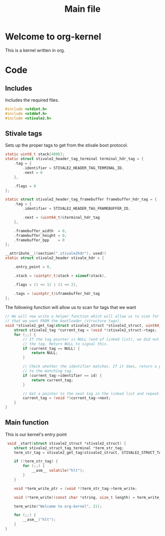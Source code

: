 #+TITLE: Main file
#+PROPERTY: header-args :tangle yes

* Welcome to org-kernel
This is a kernel written in org.

* Code
** Includes
Includes the required files.
#+BEGIN_SRC c
  #include <stdint.h>
  #include <stddef.h>
  #include <stivale2.h>
#+END_SRC

** Stivale tags
Sets up the proper tags to get from the stivale boot protocol.
 #+BEGIN_SRC c
   static uint8_t stack[4096];
   static struct stivale2_header_tag_terminal terminal_hdr_tag = {
       .tag = {
           .identifier = STIVALE2_HEADER_TAG_TERMINAL_ID,
           .next = 0
       },

       .flags = 0
   };
   
   static struct stivale2_header_tag_framebuffer framebuffer_hdr_tag = {
       .tag = {
           .identifier = STIVALE2_HEADER_TAG_FRAMEBUFFER_ID,

           .next = (uint64_t)&terminal_hdr_tag
       },

       .framebuffer_width  = 0,
       .framebuffer_height = 0,
       .framebuffer_bpp    = 0
   };
   
   __attribute__((section(".stivale2hdr"), used))
   static struct stivale2_header stivale_hdr = {

       .entry_point = 0,

       .stack = (uintptr_t)stack + sizeof(stack),
 
       .flags = (1 << 1) | (1 << 2),

       .tags = (uintptr_t)&framebuffer_hdr_tag
   };
   
   #+END_SRC
The following function will allow us to scan for tags that we want

#+BEGIN_SRC c
    // We will now write a helper function which will allow us to scan for tags
    // that we want FROM the bootloader (structure tags).
    void *stivale2_get_tag(struct stivale2_struct *stivale2_struct, uint64_t id) {
        struct stivale2_tag *current_tag = (void *)stivale2_struct->tags;
        for (;;) {
            // If the tag pointer is NULL (end of linked list), we did not find
            // the tag. Return NULL to signal this.
            if (current_tag == NULL) {
                return NULL;
            }
  
            // Check whether the identifier matches. If it does, return a pointer
            // to the matching tag.
            if (current_tag->identifier == id) {
                return current_tag;
            }
  
            // Get a pointer to the next tag in the linked list and repeat.
            current_tag = (void *)current_tag->next;
        }
    }
#+END_SRC

** Main function
This is our kernel's entry point
#+BEGIN_SRC c
     void _start(struct stivale2_struct *stivale2_struct) {
        struct stivale2_struct_tag_terminal *term_str_tag;
        term_str_tag = stivale2_get_tag(stivale2_struct, STIVALE2_STRUCT_TAG_TERMINAL_ID);
  
        if (!term_str_tag) {
            for (;;) {
                __asm__ volatile("hlt");
            }
        }
  
        void *term_write_ptr = (void *)term_str_tag->term_write;
  
        void (*term_write)(const char *string, size_t length) = term_write_ptr;
 
        term_write("Welcome to org-kernel", 21);
  
        for (;;) {
            __asm__("hlt");
        }
    }
#+END_SRC

